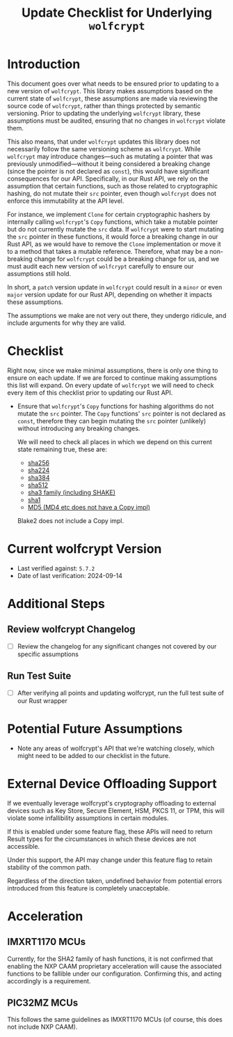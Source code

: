 #+TITLE: Update Checklist for Underlying =wolfcrypt=
#+OPTIONS: toc:2 num:t author:nil

* Introduction

This document goes over what needs to be ensured prior to updating to a new version
of =wolfcrypt=. This library makes assumptions based on the current state of =wolfcrypt=,
these assumptions are made via reviewing the source code of =wolfcrypt=, rather than things
protected by semantic versioning. Prior to updating the underlying =wolfcrypt= library,
these assumptions must be audited, ensuring that no changes in =wolfcrypt= violate them.

This also means, that under =wolfcrypt= updates this library does not necessarily follow
the same versioning scheme as =wolfcrypt=. While =wolfcrypt= may introduce changes—such as
mutating a pointer that was previously unmodified—without it being considered a breaking
change (since the pointer is not declared as =const=), this would have significant consequences
for our API. Specifically, in our Rust API, we rely on the assumption that certain functions,
such as those related to cryptographic hashing, do not mutate their =src= pointer, even though
=wolfcrypt= does not enforce this immutability at the API level.

For instance, we implement =Clone= for certain cryptographic hashers by internally calling
=wolfcrypt='s =Copy= functions, which take a mutable pointer but do not currently mutate
the =src= data. If =wolfcrypt= were to start mutating the =src= pointer in these functions,
it would force a breaking change in our Rust API, as we would have to remove the =Clone=
implementation or move it to a method that takes a mutable reference. Therefore, what may be a
non-breaking change for =wolfcrypt= could be a breaking change for us, and we must audit each
new version of =wolfcrypt= carefully to ensure our assumptions still hold.

In short, a =patch= version update in =wolfcrypt= could result in a =minor= or even =major=
version update for our Rust API, depending on whether it impacts these assumptions.

The assumptions we make are not very out there, they undergo ridicule, and include arguments
for why they are valid.

* Checklist

Right now, since we make minimal assumptions, there is only one thing to ensure on each update.
If we are forced to continue making assumptions this list will expand. On every update of
=wolfcrypt= we will need to check every item of this checklist prior to updating our Rust API.

- Ensure that =wolfcrypt='s =Copy= functions for hashing algorithms do not mutate the =src=
  pointer. The =Copy= functions' =src= pointer is not declared as =const=, therefore they can
  begin mutating the =src= pointer (unlikely) without introducing any breaking changes.

  We will need to check all places in which we depend on this current state remaining true,
  these are:

  - [[https://github.com/wolfSSL/wolfssl/blob/master/wolfcrypt/src/sha256.c#L2527][sha256]]
  - [[https://github.com/wolfSSL/wolfssl/blob/master/wolfcrypt/src/sha256.c#L2391][sha224]]
  - [[https://github.com/wolfSSL/wolfssl/blob/master/wolfcrypt/src/sha512.c#L2155][sha384]]
  - [[https://github.com/wolfSSL/wolfssl/blob/master/wolfcrypt/src/sha512.c#L1870][sha512]]
  - [[https://github.com/wolfSSL/wolfssl/blob/master/wolfcrypt/src/sha3.c#L974][sha3 family (including SHAKE)]]
  - [[https://github.com/wolfSSL/wolfssl/blob/master/wolfcrypt/src/sha.c#L1117][sha1]]
  - [[https://github.com/wolfSSL/wolfssl/blob/master/wolfcrypt/src/md5.c#L541][MD5 (MD4 etc does not have a Copy impl)]]

  Blake2 does not include a Copy impl.

* Current wolfcrypt Version

- Last verified against: =5.7.2=
- Date of last verification: 2024-09-14

* Additional Steps

** Review wolfcrypt Changelog
- [ ] Review the changelog for any significant changes not covered by our specific assumptions

** Run Test Suite
- [ ] After verifying all points and updating wolfcrypt, run the full test suite of our Rust wrapper

* Potential Future Assumptions

- Note any areas of wolfcrypt's API that we're watching closely, which might need to be added to our
  checklist in the future.

* External Device Offloading Support

If we eventually leverage wolfcrypt's cryptography offloading to external devices such as Key Store,
Secure Element, HSM, PKCS 11, or TPM, this will violate some infallibility assumptions in certain
modules.

If this is enabled under some feature flag, these APIs will need to return Result types for the
circumstances in which these devices are not accessible.

Under this support, the API may change under this feature flag to retain stability of the common
path.

Regardless of the direction taken, undefined behavior from potential errors introduced from this
feature is completely unacceptable.

* Acceleration

** IMXRT1170 MCUs

Currently, for the SHA2 family of hash functions, it is not confirmed that enabling the
NXP CAAM proprietary acceleration will cause the associated functions to be fallible under
our configuration.
Confirming this, and acting accordingly is a requirement.

** PIC32MZ MCUs

This follows the same guidelines as IMXRT1170 MCUs (of course, this does not include NXP CAAM).
